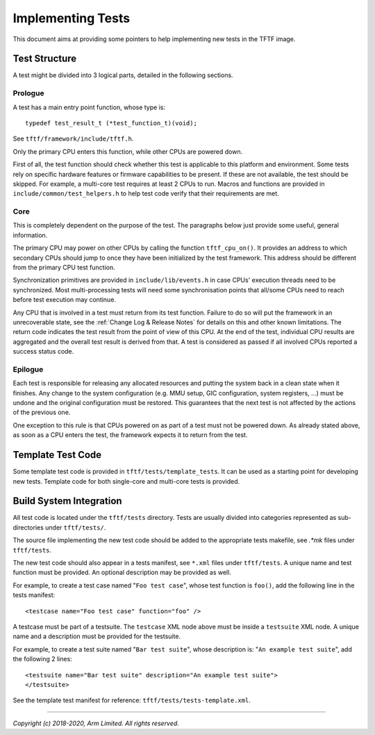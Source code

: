 Implementing Tests
==================

This document aims at providing some pointers to help implementing new tests in
the TFTF image.

Test Structure
--------------

A test might be divided into 3 logical parts, detailed in the following
sections.

Prologue
^^^^^^^^

A test has a main entry point function, whose type is:

::

    typedef test_result_t (*test_function_t)(void);

See ``tftf/framework/include/tftf.h``.

Only the primary CPU enters this function, while other CPUs are powered down.

First of all, the test function should check whether this test is applicable to
this platform and environment. Some tests rely on specific hardware features or
firmware capabilities to be present. If these are not available, the test should
be skipped. For example, a multi-core test requires at least 2 CPUs to
run. Macros and functions are provided in ``include/common/test_helpers.h`` to
help test code verify that their requirements are met.

Core
^^^^

This is completely dependent on the purpose of the test. The paragraphs below
just provide some useful, general information.

The primary CPU may power on other CPUs by calling the function
``tftf_cpu_on()``.  It provides an address to which secondary CPUs should jump
to once they have been initialized by the test framework. This address should be
different from the primary CPU test function.

Synchronization primitives are provided in ``include/lib/events.h`` in case CPUs'
execution threads need to be synchronized. Most multi-processing tests will need
some synchronisation points that all/some CPUs need to reach before test
execution may continue.

Any CPU that is involved in a test must return from its test function. Failure
to do so will put the framework in an unrecoverable state, see the
:ref:`Change Log & Release Notes` for details on this and other known
limitations. The return code indicates the test result from the point of view of
this CPU. At the end of the test, individual CPU results are aggregated and the
overall test result is derived from that. A test is considered as passed if all
involved CPUs reported a success status code.

Epilogue
^^^^^^^^

Each test is responsible for releasing any allocated resources and putting the
system back in a clean state when it finishes. Any change to the system
configuration (e.g. MMU setup, GIC configuration, system registers, ...) must be
undone and the original configuration must be restored. This guarantees that the
next test is not affected by the actions of the previous one.

One exception to this rule is that CPUs powered on as part of a test must not be
powered down. As already stated above, as soon as a CPU enters the test, the
framework expects it to return from the test.

Template Test Code
------------------

Some template test code is provided in ``tftf/tests/template_tests``. It can be
used as a starting point for developing new tests. Template code for both
single-core and multi-core tests is provided.

Build System Integration
------------------------

All test code is located under the ``tftf/tests`` directory. Tests are usually
divided into categories represented as sub-directories under ``tftf/tests/``.

The source file implementing the new test code should be added to the
appropriate tests makefile, see `.*mk` files under ``tftf/tests``.

The new test code should also appear in a tests manifest, see ``*.xml`` files
under ``tftf/tests``. A unique name and test function must be provided. An
optional description may be provided as well.

For example, to create a test case named "``Foo test case``", whose test
function is ``foo()``, add the following line in the tests manifest:

::

    <testcase name="Foo test case" function="foo" />

A testcase must be part of a testsuite. The ``testcase`` XML node above must be
inside a ``testsuite`` XML node. A unique name and a description must be
provided for the testsuite.

For example, to create a test suite named "``Bar test suite``", whose
description is: "``An example test suite``", add the following 2 lines:

::

    <testsuite name="Bar test suite" description="An example test suite">
    </testsuite>

See the template test manifest for reference: ``tftf/tests/tests-template.xml``.

--------------

*Copyright (c) 2018-2020, Arm Limited. All rights reserved.*
